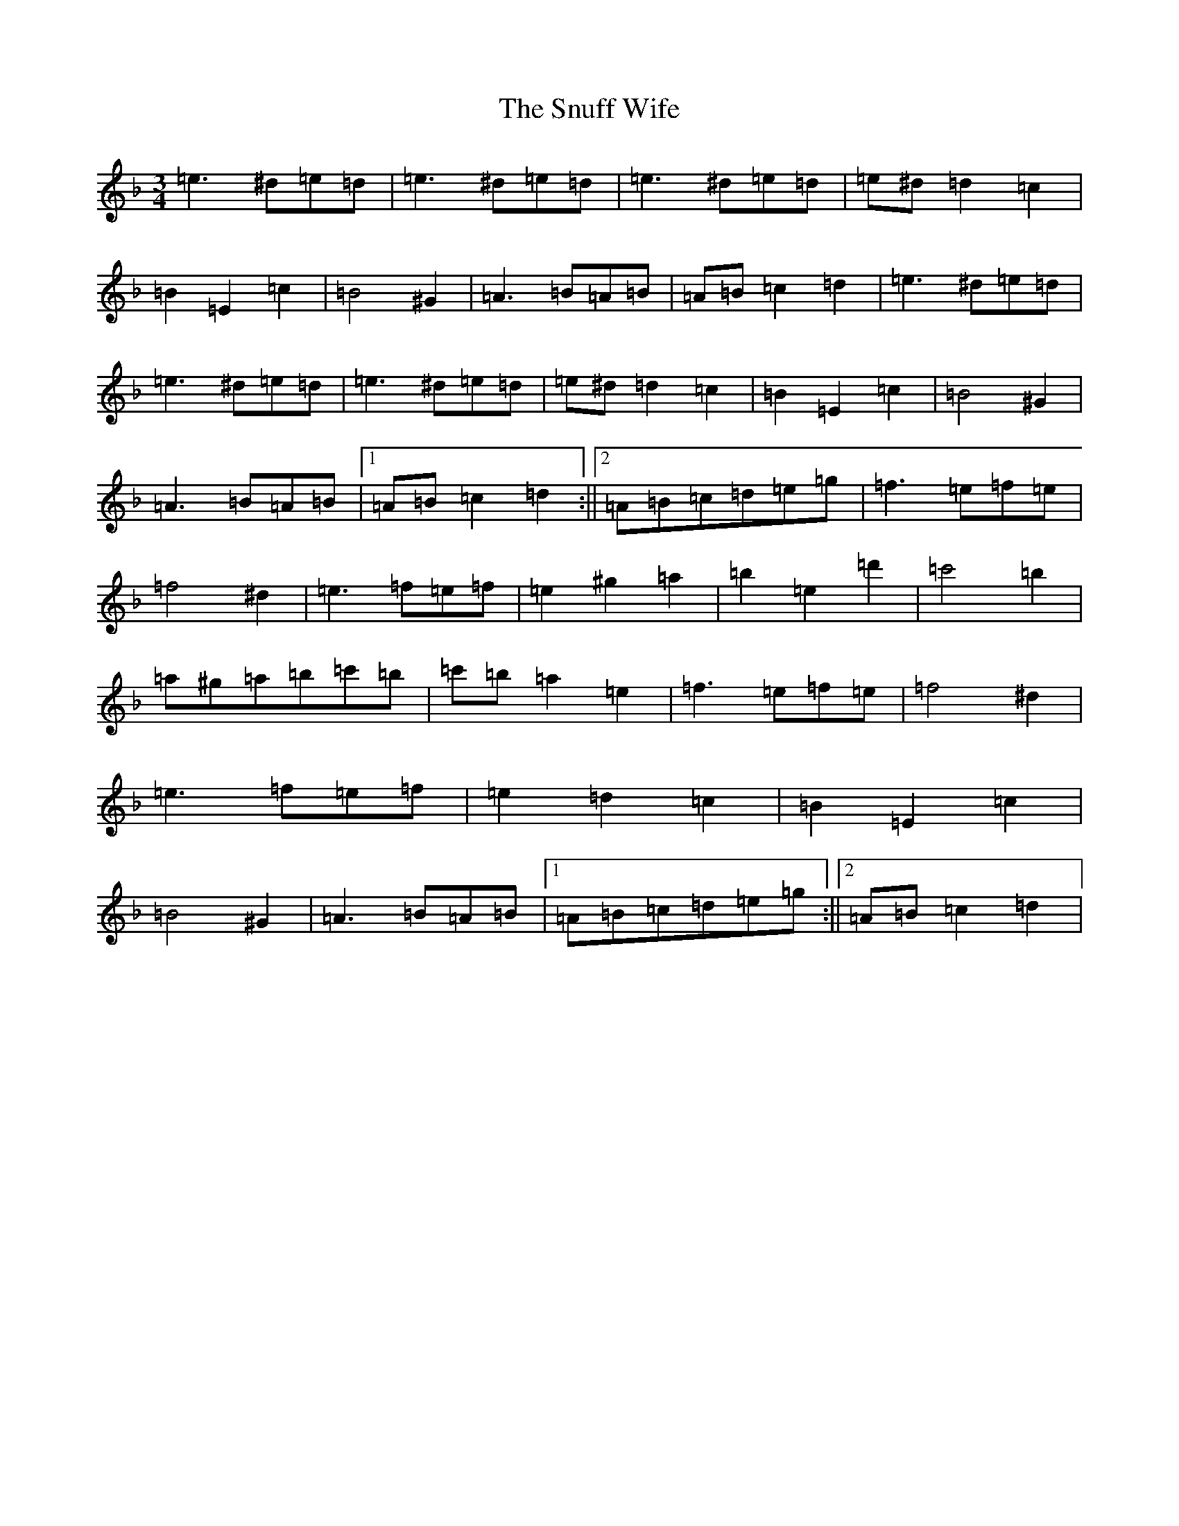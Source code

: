 X: 14459
T: Snuff Wife, The
S: https://thesession.org/tunes/8900#setting19765
Z: A Mixolydian
R: jig
M:3/4
L:1/8
K: C Mixolydian
=e3^d=e=d|=e3^d=e=d|=e3^d=e=d|=e^d=d2=c2|=B2=E2=c2|=B4^G2|=A3=B=A=B|=A=B=c2=d2|=e3^d=e=d|=e3^d=e=d|=e3^d=e=d|=e^d=d2=c2|=B2=E2=c2|=B4^G2|=A3=B=A=B|1=A=B=c2=d2:||2=A=B=c=d=e=g|=f3=e=f=e|=f4^d2|=e3=f=e=f|=e2^g2=a2|=b2=e2=d'2|=c'4=b2|=a^g=a=b=c'=b|=c'=b=a2=e2|=f3=e=f=e|=f4^d2|=e3=f=e=f|=e2=d2=c2|=B2=E2=c2|=B4^G2|=A3=B=A=B|1=A=B=c=d=e=g:||2=A=B=c2=d2|